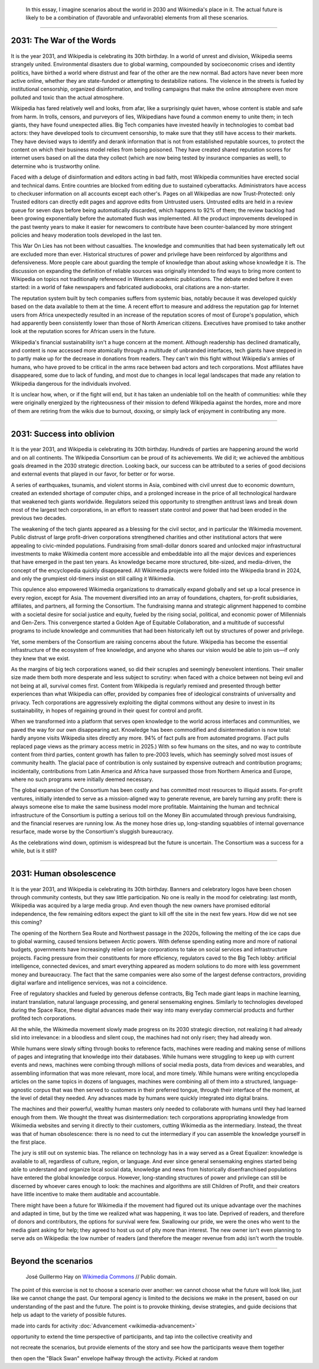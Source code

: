 .. title: It is the year 2031.
.. category: articles-en-featured
.. slug: 2031-scenarios
.. date: 2019-03-21
.. tags: Wikimedia
.. template: custom/post_2031-scenarios.tmpl
.. status: draft
.. image1: /images/The_fin_de_siècle_newspaper_proprietor_(cropped).jpg
.. image2: /images/Grosse_Linde_bei_Teuchatz_P1320563-PS.jpg
.. image3: /images/Artificial-intelligence-155161_1280.png
.. image4: /images/Magnificent_CME_Erupts_on_the_Sun_-_August_31.jpg


.. highlights::

   In this essay, I imagine scenarios about the world in 2030 and Wikimedia's place in it. The actual future is likely to be a combination of (favorable and unfavorable) elements from all these scenarios.

__________________________

2031: The War of the Words
==========================

.. figure:: /images/The_fin_de_siècle_newspaper_proprietor_(cropped).jpg
   :figclass: fig-the-war-of-the-words

It is the year 2031, and Wikipedia is celebrating its 30th birthday. In a world of unrest and division, Wikipedia seems strangely united. Environmental disasters due to global warming, compounded by socioeconomic crises and identity politics, have birthed a world where distrust and fear of the other are the new normal. Bad actors have never been more active online, whether they are state-funded or attempting to destabilize nations. The violence in the streets is fueled by institutional censorship, organized disinformation, and trolling campaigns that make the online atmosphere even more polluted and toxic than the actual atmosphere.

Wikipedia has fared relatively well and looks, from afar, like a surprisingly quiet haven, whose content is stable and safe from harm. In trolls, censors, and purveyors of lies, Wikipedians have found a common enemy to unite them; in tech giants, they have found unexpected allies. Big Tech companies have invested heavily in technologies to combat bad actors: they have developed tools to circumvent censorship, to make sure that they still have access to their markets. They have devised ways to identify and derank information that is not from established reputable sources, to protect the content on which their business model relies from being poisoned. They have created shared reputation scores for internet users based on all the data they collect (which are now being tested by insurance companies as well), to determine who is trustworthy online.

Faced with a deluge of disinformation and editors acting in bad faith, most Wikipedia communities have erected social and technical dams. Entire countries are blocked from editing due to sustained cyberattacks. Administrators have access to checkuser information on all accounts except each other's. Pages on all Wikipedias are now Trust-Protected: only Trusted editors can directly edit pages and approve edits from Untrusted users. Untrusted edits are held in a review queue for seven days before being automatically discarded, which happens to 92% of them; the review backlog had been growing exponentially before the automated flush was implemented. All the product improvements developed in the past twenty years to make it easier for newcomers to contribute have been counter-balanced by more stringent policies and heavy moderation tools developed in the last ten.

This War On Lies has not been without casualties. The knowledge and communities that had been systematically left out are excluded more than ever. Historical structures of power and privilege have been reinforced by algorithms and defensiveness. More people care about guarding the temple of knowledge than about asking whose knowledge it is. The discussion on expanding the definition of reliable sources was originally intended to find ways to bring more content to Wikipedia on topics not traditionally referenced in Western academic publications. The debate ended before it even started: in a world of fake newspapers and fabricated audiobooks, oral citations are a non-starter.

The reputation system built by tech companies suffers from systemic bias, notably because it was developed quickly based on the data available to them at the time. A recent effort to measure and address the reputation gap for Internet users from Africa unexpectedly resulted in an increase of the reputation scores of most of Europe's population, which had apparently been consistently lower than those of North American citizens. Executives have promised to take another look at the reputation scores for African users in the future.

Wikipedia's financial sustainability isn't a huge concern at the moment. Although readership has declined dramatically, and content is now accessed more atomically through a multitude of unbranded interfaces, tech giants have stepped in to partly make up for the decrease in donations from readers. They can't win this fight without Wikipedia's armies of humans, who have proved to be critical in the arms race between bad actors and tech corporations. Most affiliates have disappeared, some due to lack of funding, and most due to changes in local legal landscapes that made any relation to Wikipedia dangerous for the individuals involved.

It is unclear how, when, or if the fight will end, but it has taken an undeniable toll on the health of communities: while they were originally energized by the righteousness of their mission to defend Wikipedia against the hordes, more and more of them are retiring from the wikis due to burnout, doxxing, or simply lack of enjoyment in contributing any more.

__________________________

2031: Success into oblivion
===========================

.. figure:: /images/Grosse_Linde_bei_Teuchatz_P1320563-PS.jpg
   :figclass: fig-success-into-oblivion

It is the year 2031, and Wikipedia is celebrating its 30th birthday. Hundreds of parties are happening around the world and on all continents. The Wikipedia Consortium can be proud of its achievements. We did it; we achieved the ambitious goals dreamed in the 2030 strategic direction. Looking back, our success can be attributed to a series of good decisions and external events that played in our favor, for better or for worse.

A series of earthquakes, tsunamis, and violent storms in Asia, combined with civil unrest due to economic downturn, created an extended shortage of computer chips, and a prolonged increase in the price of all technological hardware that weakened tech giants worldwide. Regulators seized this opportunity to strengthen antitrust laws and break down most of the largest tech corporations, in an effort to reassert state control and power that had been eroded in the previous two decades.

The weakening of the tech giants appeared as a blessing for the civil sector, and in particular the Wikimedia movement. Public distrust of large profit-driven corporations strengthened charities and other institutional actors that were appealing to civic-minded populations. Fundraising from small-dollar donors soared and unlocked major infrastructural investments to make Wikimedia content more accessible and embeddable into all the major devices and experiences that have emerged in the past ten years. As knowledge became more structured, bite-sized, and media-driven, the concept of the encyclopedia quickly disappeared. All Wikimedia projects were folded into the Wikipedia brand in 2024, and only the grumpiest old-timers insist on still calling it Wikimedia.

This opulence also empowered Wikimedia organizations to dramatically expand globally and set up a local presence in every region, except for Asia. The movement diversified into an array of foundations, chapters, for-profit subsidiaries, affiliates, and partners, all forming the Consortium. The fundraising manna and strategic alignment happened to combine with a societal desire for social justice and equity, fueled by the rising social, political, and economic power of Millennials and Gen-Zers. This convergence started a Golden Age of Equitable Collaboration, and a multitude of successful programs to include knowledge and communities that had been historically left out by structures of power and privilege.

Yet, some members of the Consortium are raising concerns about the future. Wikipedia has become the essential infrastructure of the ecosystem of free knowledge, and anyone who shares our vision would be able to join us—if only they knew that we exist.

As the margins of big tech corporations waned, so did their scruples and seemingly benevolent intentions. Their smaller size made them both more desperate and less subject to scrutiny: when faced with a choice between not being evil and not being at all, survival comes first. Content from Wikipedia is regularly remixed and presented through better experiences than what Wikipedia can offer, provided by companies free of ideological constraints of universality and privacy. Tech corporations are aggressively exploiting the digital commons without any desire to invest in its sustainability, in hopes of regaining ground in their quest for control and profit.

When we transformed into a platform that serves open knowledge to the world across interfaces and communities, we paved the way for our own disappearing act. Knowledge has been commodified and disintermediation is now total: hardly anyone visits Wikipedia sites directly any more. 94% of fact pulls are from automated programs. (Fact pulls replaced page views as the primary access metric in 2025.) With so few humans on the sites, and no way to contribute content from third parties, content growth has fallen to pre-2003 levels, which has seemingly solved most issues of community health. The glacial pace of contribution is only sustained by expensive outreach and contribution programs; incidentally, contributions from Latin America and Africa have surpassed those from Northern America and Europe, where no such programs were initially deemed necessary.

The global expansion of the Consortium has been costly and has committed most resources to illiquid assets. For-profit ventures, initially intended to serve as a mission-aligned way to generate revenue, are barely turning any profit: there is always someone else to make the same business model more profitable. Maintaining the human and technical infrastructure of the Consortium is putting a serious toll on the Money Bin accumulated through previous fundraising, and the financial reserves are running low. As the money hose dries up, long-standing squabbles of internal governance resurface, made worse by the Consortium's sluggish bureaucracy.

As the celebrations wind down, optimism is widespread but the future is uncertain. The Consortium was a success for a while, but is it still?

__________________________

2031: Human obsolescence
========================

.. figure:: /images/Artificial-intelligence-155161_1280.png
   :figclass: fig-human-obsolescence

It is the year 2031, and Wikipedia is celebrating its 30th birthday. Banners and celebratory logos have been chosen through community contests, but they saw little participation. No one is really in the mood for celebrating: last month, Wikipedia was acquired by a large media group. And even though the new owners have promised editorial independence, the few remaining editors expect the giant to kill off the site in the next few years. How did we not see this coming?

The opening of the Northern Sea Route and Northwest passage in the 2020s, following the melting of the ice caps due to global warming, caused tensions between Arctic powers. With defense spending eating more and more of national budgets, governments have increasingly relied on large corporations to take on social services and infrastructure projects. Facing pressure from their constituents for more efficiency, regulators caved to the Big Tech lobby: artificial intelligence, connected devices, and smart everything appeared as modern solutions to do more with less government money and bureaucracy. The fact that the same companies were also some of the largest defense contractors, providing digital warfare and intelligence services, was not a coincidence.

Free of regulatory shackles and fueled by generous defense contracts, Big Tech made giant leaps in machine learning, instant translation, natural language processing, and general sensemaking engines. Similarly to technologies developed during the Space Race, these digital advances made their way into many everyday commercial products and further profited tech corporations.

All the while, the Wikimedia movement slowly made progress on its 2030 strategic direction, not realizing it had already slid into irrelevance: in a bloodless and silent coup, the machines had not only risen; they had already won.

While humans were slowly sifting through books to reference facts, machines were reading and making sense of millions of pages and integrating that knowledge into their databases. While humans were struggling to keep up with current events and news, machines were combing through millions of social media posts, data from devices and wearables, and assembling information that was more relevant, more local, and more timely. While humans were writing encyclopedia articles on the same topics in dozens of languages, machines were combining all of them into a structured, language-agnostic corpus that was then served to customers in their preferred tongue, through their interface of the moment, at the level of detail they needed. Any advances made by humans were quickly integrated into digital brains.

The machines and their powerful, wealthy human masters only needed to collaborate with humans until they had learned enough from them. We thought the threat was disintermediation: tech corporations appropriating knowledge from Wikimedia websites and serving it directly to their customers, cutting Wikimedia as the intermediary. Instead, the threat was that of human obsolescence: there is no need to cut the intermediary if you can assemble the knowledge yourself in the first place.

The jury is still out on systemic bias. The reliance on technology has in a way served as a Great Equalizer: knowledge is available to all, regardless of culture, region, or language. And ever since general sensemaking engines started being able to understand and organize local social data, knowledge and news from historically disenfranchised populations have entered the global knowledge corpus. However, long-standing structures of power and privilege can still be discerned by whoever cares enough to look: the machines and algorithms are still Children of Profit, and their creators have little incentive to make them auditable and accountable.

There might have been a future for Wikimedia if the movement had figured out its unique advantage over the machines and adapted in time, but by the time we realized what was happening, it was too late. Deprived of readers, and therefore of donors and contributors, the options for survival were few. Swallowing our pride, we were the ones who went to the media giant asking for help; they agreed to host us out of pity more than interest. The new owner isn't even planning to serve ads on Wikipedia: the low number of readers (and therefore the meager revenue from ads) isn't worth the trouble.

__________________________

Beyond the scenarios
====================

.. figure:: /images/The_Visit_of_Charles_Fraser,_cover_detail.png
   :figwidth: 30em

   José Guillermo Hay on `Wikimedia Commons <https://commons.wikimedia.org/wiki/File:The_Visit_of_Charles_Fraser,_cover_detail.png>`__ // Public domain.

The point of this exercise is not to choose a scenario over another: we cannot choose what the future will look like, just like we cannot change the past. Our temporal agency is limited to the decisions we make in the present, based on our understanding of the past and the future. The point is to provoke thinking, devise strategies, and guide decisions that help us adapt to the variety of possible futures.

made into cards for activity :doc:`Advancement <wikimedia-advancement>`

opportunity to extend the time perspective of participants, and tap into the collective creativity and

not recreate the scenarios, but provide elements of the story and see how the participants weave them together

then open the "Black Swan" envelope halfway through the activity. Picked at random
